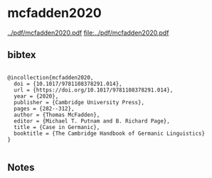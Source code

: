 * mcfadden2020


[[../pdf/mcfadden2020.pdf]]
[[file:../pdf/mcfadden2020.pdf]]


** bibtex

#+NAME: <bibtex>
#+BEGIN_SRC

@incollection{mcfadden2020,
  doi = {10.1017/9781108378291.014},
  url = {https://doi.org/10.1017/9781108378291.014},
  year = {2020},
  publisher = {Cambridge University Press},
  pages = {282--312},
  author = {Thomas McFadden},
  editor = {Michael T. Putnam and B. Richard Page},
  title = {Case in Germanic},
  booktitle = {The Cambridge Handbook of Germanic Linguistics}
}

#+END_SRC




** Notes

